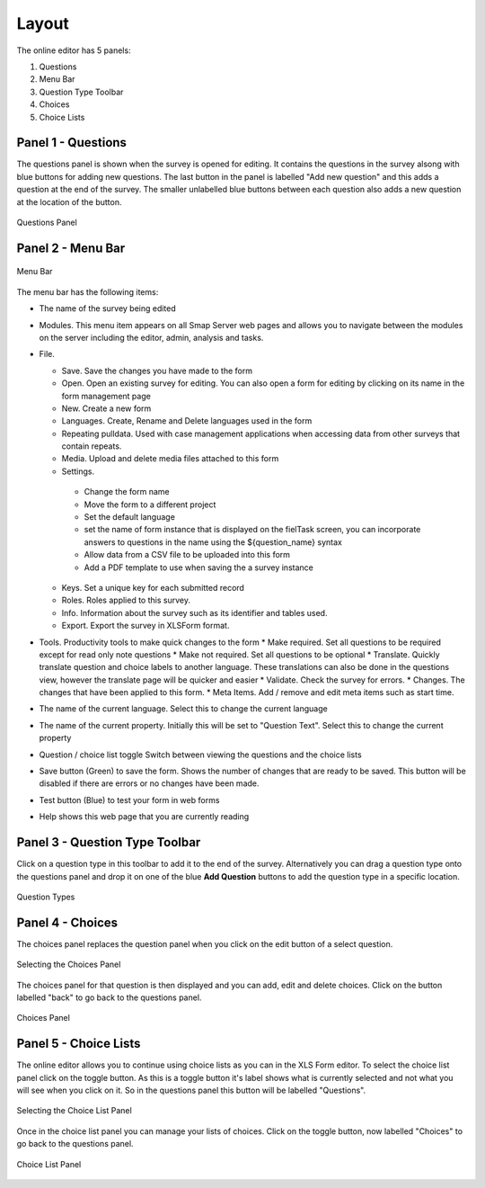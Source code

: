 Layout
======

.. _contents:
  :local:

The online editor has 5 panels:

#.  Questions
#.  Menu Bar
#.  Question Type Toolbar
#.  Choices
#.  Choice Lists

Panel 1 - Questions
-------------------

The questions panel is shown when the survey is opened for editing.  It contains the questions in the survey alsong with blue buttons for adding
new questions.  The last button in the panel is labelled "Add new question" and this adds a question at the end of the survey.  The smaller
unlabelled blue buttons between each question also adds a new question at the location of the button.
 
.. figure::  _images/layout1.jpg
   :align:   center
   :alt: Questions Panel
   
   Questions Panel

Panel 2 - Menu Bar
------------------

.. figure::  _images/layout2.jpg
   :align:   center
   :alt: Menu Bar
   
   Menu Bar
  
The menu bar has the following items:

*  The name of the survey being edited
*  Modules. This menu item appears on all Smap Server web pages and allows you to navigate between the modules on the server including 
   the editor, admin, analysis and tasks.
*  File.

   *  Save. Save the changes you have made to the form
   *  Open. Open an existing survey for editing. You can also open a form for editing by clicking on its name in the form management page
   *  New. Create a new form
   *  Languages. Create, Rename and Delete languages used in the form
   *  Repeating pulldata.  Used with case management applications when accessing data from other surveys that contain repeats.
   *  Media. Upload and delete media files attached to this form
   *  Settings.
   
     * Change the form name
     * Move the form to a different project
     * Set the default language
     * set the name of form instance that is displayed on the fielTask screen, you can incorporate answers to questions in the name using the ${question_name} syntax
     * Allow data from a CSV file to be uploaded into this form
     * Add a PDF template to use when saving the a survey instance
	 
   *  Keys. Set a unique key for each submitted record
   *  Roles. Roles applied to this survey.
   *  Info.  Information about the survey such as its identifier and tables used.
   *  Export. Export the survey in XLSForm format.
   
*  Tools. Productivity tools to make quick changes to the form
   * Make required. Set all questions to be required except for read only note questions
   * Make not required. Set all questions to be optional
   * Translate. Quickly translate question and choice labels to another language. These translations can also be done in the questions view, however the translate page will be quicker and easier
   * Validate.  Check the survey for errors.
   * Changes. The changes that have been applied to this form.
   * Meta Items.  Add / remove and edit meta items such as start time.
   
*  The name of the current language. Select this to change the current language
*  The name of the current property. Initially this will be set to "Question Text". Select this to change the current property
*  Question / choice list toggle Switch between viewing the questions and the choice lists
*  Save button (Green) to save the form. Shows the number of changes that are ready to be saved. This button will be disabled if there are errors or no changes have been made.
*  Test button (Blue) to test your form in web forms
*  Help shows this web page that you are currently reading  

Panel 3 - Question Type Toolbar
-------------------------------

Click on a question type in this toolbar to add it to the end of the survey.  Alternatively you can drag a question type onto the questions
panel and drop it on one of the blue **Add Question** buttons to add the question type in a specific location.

.. figure::  _images/layout3.jpg
   :align:   center
   :alt: Question Types
   
   Question Types
   
Panel 4 - Choices
-----------------

The choices panel replaces the question panel when you click on the edit button of a select question.

.. figure::  _images/layout4.jpg
   :align:   center
   :alt: Selecting the Choices Panel
   
   Selecting the Choices Panel
   
The choices panel for that question is then displayed and you can add, edit and delete choices. Click on the button labelled "back"
to go back to the questions panel.

.. figure::  _images/layout5.jpg
   :align:   center
   :alt: Choices Panel
   
   Choices Panel

Panel 5 - Choice Lists
----------------------

The online editor allows you to continue using choice lists as you can in the XLS Form editor.   To select the choice list panel
click on the toggle button.  As this is a toggle button it's label shows what is currently selected and not what you will see when you
click on it.  So in the questions panel this button will be labelled "Questions".

.. figure::  _images/layout6.jpg
   :align:   center
   :alt: Selecting the Choice List Panel
   
   Selecting the Choice List Panel
   
Once in the choice list panel you can manage your lists of choices.   Click on the toggle button, now labelled "Choices" to go back
to the questions panel.

.. figure::  _images/layout7.jpg
   :align:   center
   :alt: Choice List Panel
   
   Choice List Panel